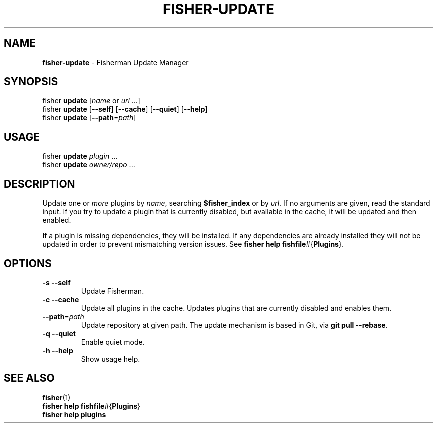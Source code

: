.\" generated with Ronn/v0.7.3
.\" http://github.com/rtomayko/ronn/tree/0.7.3
.
.TH "FISHER\-UPDATE" "1" "January 2016" "" "fisherman"
.
.SH "NAME"
\fBfisher\-update\fR \- Fisherman Update Manager
.
.SH "SYNOPSIS"
fisher \fBupdate\fR [\fIname\fR or \fIurl\fR \.\.\.]
.
.br
fisher \fBupdate\fR [\fB\-\-self\fR] [\fB\-\-cache\fR] [\fB\-\-quiet\fR] [\fB\-\-help\fR]
.
.br
fisher \fBupdate\fR [\fB\-\-path\fR=\fIpath\fR]
.
.br
.
.SH "USAGE"
fisher \fBupdate\fR \fIplugin\fR \.\.\.
.
.br
fisher \fBupdate\fR \fIowner/repo\fR \.\.\.
.
.br
.
.SH "DESCRIPTION"
Update one or \fImore\fR plugins by \fIname\fR, searching \fB$fisher_index\fR or by \fIurl\fR\. If no arguments are given, read the standard input\. If you try to update a plugin that is currently disabled, but available in the cache, it will be updated and then enabled\.
.
.P
If a plugin is missing dependencies, they will be installed\. If any dependencies are already installed they will not be updated in order to prevent mismatching version issues\. See \fBfisher help fishfile\fR#{\fBPlugins\fR}\.
.
.SH "OPTIONS"
.
.TP
\fB\-s\fR \fB\-\-self\fR
Update Fisherman\.
.
.TP
\fB\-c\fR \fB\-\-cache\fR
Update all plugins in the cache\. Updates plugins that are currently disabled and enables them\.
.
.TP
\fB\-\-path\fR=\fIpath\fR
Update repository at given path\. The update mechanism is based in Git, via \fBgit pull \-\-rebase\fR\.
.
.TP
\fB\-q\fR \fB\-\-quiet\fR
Enable quiet mode\.
.
.TP
\fB\-h\fR \fB\-\-help\fR
Show usage help\.
.
.SH "SEE ALSO"
\fBfisher\fR(1)
.
.br
\fBfisher help fishfile\fR#{\fBPlugins\fR}
.
.br
\fBfisher help plugins\fR
.
.br

